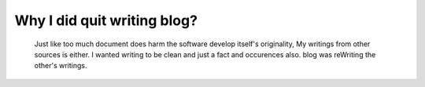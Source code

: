 Why I did quit writing blog?
============================
   Just like too much document does harm the software develop itself's originality,
   My writings from other sources is either.
   I wanted writing to be clean and just a fact and occurences also.
   blog was reWriting the other's writings.
   
